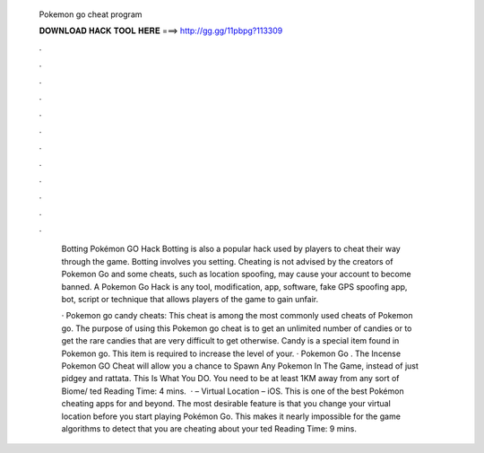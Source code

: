   Pokemon go cheat program
  
  
  
  𝐃𝐎𝐖𝐍𝐋𝐎𝐀𝐃 𝐇𝐀𝐂𝐊 𝐓𝐎𝐎𝐋 𝐇𝐄𝐑𝐄 ===> http://gg.gg/11pbpg?113309
  
  
  
  .
  
  
  
  .
  
  
  
  .
  
  
  
  .
  
  
  
  .
  
  
  
  .
  
  
  
  .
  
  
  
  .
  
  
  
  .
  
  
  
  .
  
  
  
  .
  
  
  
  .
  
   Botting Pokémon GO Hack Botting is also a popular hack used by players to cheat their way through the game. Botting involves you setting. Cheating is not advised by the creators of Pokemon Go and some cheats, such as location spoofing, may cause your account to become banned. A Pokemon Go Hack is any tool, modification, app, software, fake GPS spoofing app, bot, script or technique that allows players of the game to gain unfair.
   
   · Pokemon go candy cheats: This cheat is among the most commonly used cheats of Pokemon go. The purpose of using this Pokemon go cheat is to get an unlimited number of candies or to get the rare candies that are very difficult to get otherwise. Candy is a special item found in Pokemon go. This item is required to increase the level of your. · Pokemon Go . The Incense Pokemon GO Cheat will allow you a chance to Spawn Any Pokemon In The Game, instead of just pidgey and rattata. This Is What You DO. You need to be at least 1KM away from any sort of Biome/ ted Reading Time: 4 mins.  ·  – Virtual Location – iOS. This is one of the best Pokémon cheating apps for and beyond. The most desirable feature is that you change your virtual location before you start playing Pokémon Go. This makes it nearly impossible for the game algorithms to detect that you are cheating about your ted Reading Time: 9 mins.
